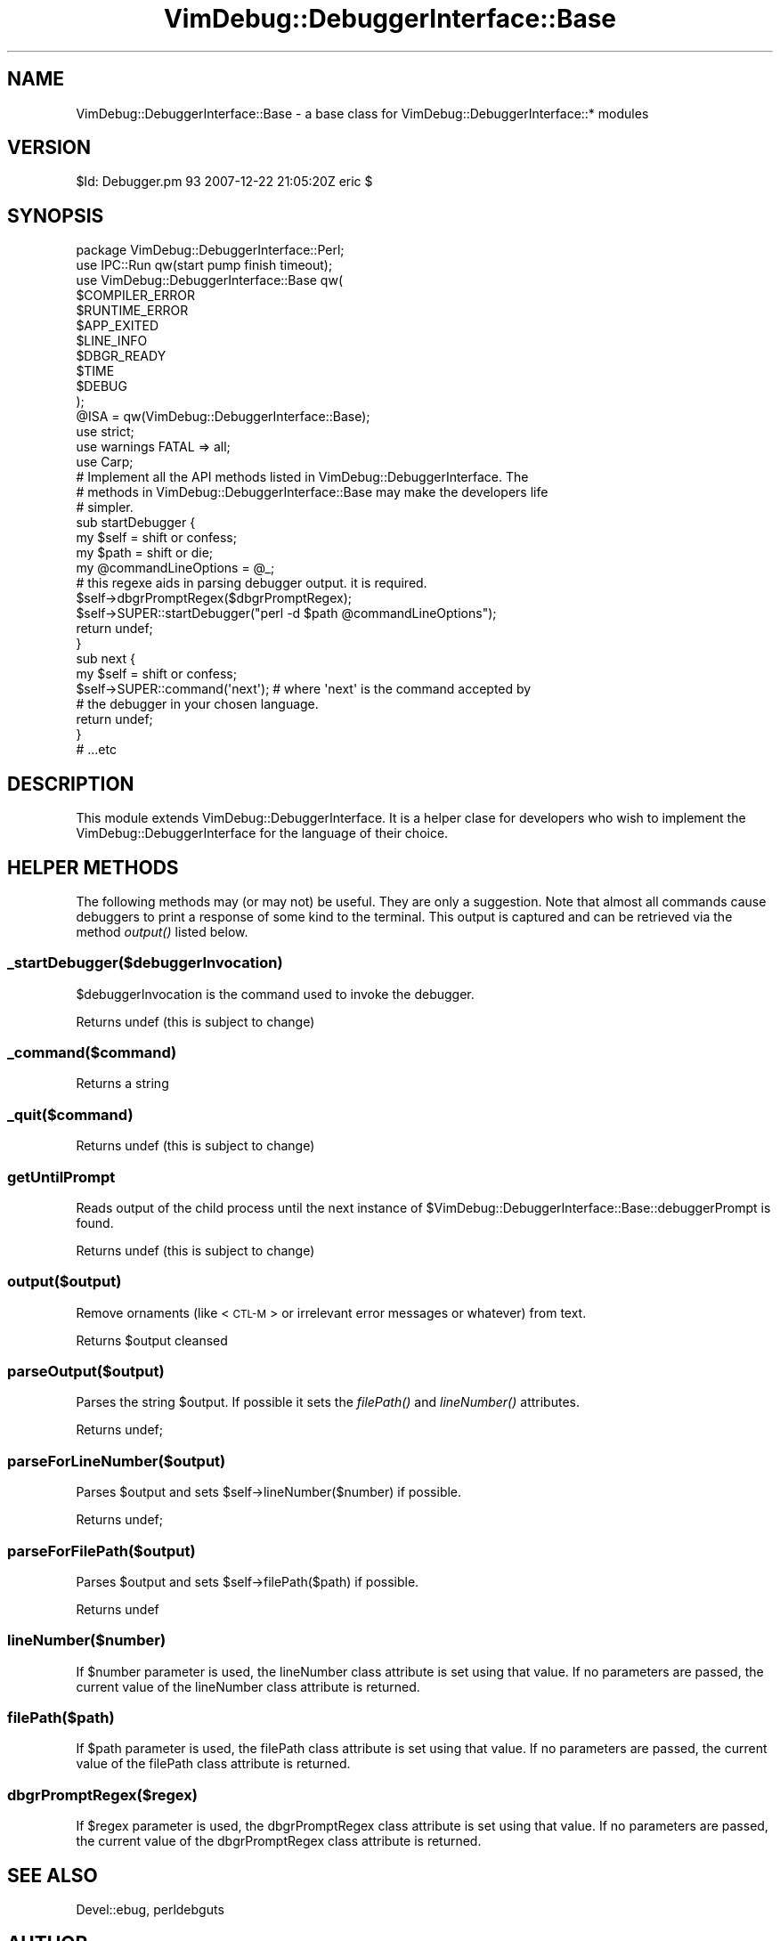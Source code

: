 .\" Automatically generated by Pod::Man 2.1801 (Pod::Simple 3.07)
.\"
.\" Standard preamble:
.\" ========================================================================
.de Sp \" Vertical space (when we can't use .PP)
.if t .sp .5v
.if n .sp
..
.de Vb \" Begin verbatim text
.ft CW
.nf
.ne \\$1
..
.de Ve \" End verbatim text
.ft R
.fi
..
.\" Set up some character translations and predefined strings.  \*(-- will
.\" give an unbreakable dash, \*(PI will give pi, \*(L" will give a left
.\" double quote, and \*(R" will give a right double quote.  \*(C+ will
.\" give a nicer C++.  Capital omega is used to do unbreakable dashes and
.\" therefore won't be available.  \*(C` and \*(C' expand to `' in nroff,
.\" nothing in troff, for use with C<>.
.tr \(*W-
.ds C+ C\v'-.1v'\h'-1p'\s-2+\h'-1p'+\s0\v'.1v'\h'-1p'
.ie n \{\
.    ds -- \(*W-
.    ds PI pi
.    if (\n(.H=4u)&(1m=24u) .ds -- \(*W\h'-12u'\(*W\h'-12u'-\" diablo 10 pitch
.    if (\n(.H=4u)&(1m=20u) .ds -- \(*W\h'-12u'\(*W\h'-8u'-\"  diablo 12 pitch
.    ds L" ""
.    ds R" ""
.    ds C` ""
.    ds C' ""
'br\}
.el\{\
.    ds -- \|\(em\|
.    ds PI \(*p
.    ds L" ``
.    ds R" ''
'br\}
.\"
.\" Escape single quotes in literal strings from groff's Unicode transform.
.ie \n(.g .ds Aq \(aq
.el       .ds Aq '
.\"
.\" If the F register is turned on, we'll generate index entries on stderr for
.\" titles (.TH), headers (.SH), subsections (.SS), items (.Ip), and index
.\" entries marked with X<> in POD.  Of course, you'll have to process the
.\" output yourself in some meaningful fashion.
.ie \nF \{\
.    de IX
.    tm Index:\\$1\t\\n%\t"\\$2"
..
.    nr % 0
.    rr F
.\}
.el \{\
.    de IX
..
.\}
.\"
.\" Accent mark definitions (@(#)ms.acc 1.5 88/02/08 SMI; from UCB 4.2).
.\" Fear.  Run.  Save yourself.  No user-serviceable parts.
.    \" fudge factors for nroff and troff
.if n \{\
.    ds #H 0
.    ds #V .8m
.    ds #F .3m
.    ds #[ \f1
.    ds #] \fP
.\}
.if t \{\
.    ds #H ((1u-(\\\\n(.fu%2u))*.13m)
.    ds #V .6m
.    ds #F 0
.    ds #[ \&
.    ds #] \&
.\}
.    \" simple accents for nroff and troff
.if n \{\
.    ds ' \&
.    ds ` \&
.    ds ^ \&
.    ds , \&
.    ds ~ ~
.    ds /
.\}
.if t \{\
.    ds ' \\k:\h'-(\\n(.wu*8/10-\*(#H)'\'\h"|\\n:u"
.    ds ` \\k:\h'-(\\n(.wu*8/10-\*(#H)'\`\h'|\\n:u'
.    ds ^ \\k:\h'-(\\n(.wu*10/11-\*(#H)'^\h'|\\n:u'
.    ds , \\k:\h'-(\\n(.wu*8/10)',\h'|\\n:u'
.    ds ~ \\k:\h'-(\\n(.wu-\*(#H-.1m)'~\h'|\\n:u'
.    ds / \\k:\h'-(\\n(.wu*8/10-\*(#H)'\z\(sl\h'|\\n:u'
.\}
.    \" troff and (daisy-wheel) nroff accents
.ds : \\k:\h'-(\\n(.wu*8/10-\*(#H+.1m+\*(#F)'\v'-\*(#V'\z.\h'.2m+\*(#F'.\h'|\\n:u'\v'\*(#V'
.ds 8 \h'\*(#H'\(*b\h'-\*(#H'
.ds o \\k:\h'-(\\n(.wu+\w'\(de'u-\*(#H)/2u'\v'-.3n'\*(#[\z\(de\v'.3n'\h'|\\n:u'\*(#]
.ds d- \h'\*(#H'\(pd\h'-\w'~'u'\v'-.25m'\f2\(hy\fP\v'.25m'\h'-\*(#H'
.ds D- D\\k:\h'-\w'D'u'\v'-.11m'\z\(hy\v'.11m'\h'|\\n:u'
.ds th \*(#[\v'.3m'\s+1I\s-1\v'-.3m'\h'-(\w'I'u*2/3)'\s-1o\s+1\*(#]
.ds Th \*(#[\s+2I\s-2\h'-\w'I'u*3/5'\v'-.3m'o\v'.3m'\*(#]
.ds ae a\h'-(\w'a'u*4/10)'e
.ds Ae A\h'-(\w'A'u*4/10)'E
.    \" corrections for vroff
.if v .ds ~ \\k:\h'-(\\n(.wu*9/10-\*(#H)'\s-2\u~\d\s+2\h'|\\n:u'
.if v .ds ^ \\k:\h'-(\\n(.wu*10/11-\*(#H)'\v'-.4m'^\v'.4m'\h'|\\n:u'
.    \" for low resolution devices (crt and lpr)
.if \n(.H>23 .if \n(.V>19 \
\{\
.    ds : e
.    ds 8 ss
.    ds o a
.    ds d- d\h'-1'\(ga
.    ds D- D\h'-1'\(hy
.    ds th \o'bp'
.    ds Th \o'LP'
.    ds ae ae
.    ds Ae AE
.\}
.rm #[ #] #H #V #F C
.\" ========================================================================
.\"
.IX Title "VimDebug::DebuggerInterface::Base 3pm"
.TH VimDebug::DebuggerInterface::Base 3pm "2008-01-07" "perl v5.10.0" "User Contributed Perl Documentation"
.\" For nroff, turn off justification.  Always turn off hyphenation; it makes
.\" way too many mistakes in technical documents.
.if n .ad l
.nh
.SH "NAME"
VimDebug::DebuggerInterface::Base \- a base class for VimDebug::DebuggerInterface::* modules
.SH "VERSION"
.IX Header "VERSION"
\&\f(CW$Id:\fR Debugger.pm 93 2007\-12\-22 21:05:20Z eric $
.SH "SYNOPSIS"
.IX Header "SYNOPSIS"
.Vb 1
\&   package VimDebug::DebuggerInterface::Perl;
\&
\&   use IPC::Run qw(start pump finish timeout);
\&   use VimDebug::DebuggerInterface::Base qw(
\&     $COMPILER_ERROR
\&     $RUNTIME_ERROR
\&     $APP_EXITED
\&     $LINE_INFO
\&     $DBGR_READY
\&     $TIME
\&     $DEBUG
\&   );
\&
\&   @ISA = qw(VimDebug::DebuggerInterface::Base);
\&
\&   use strict;
\&   use warnings FATAL => all;
\&   use Carp;
\&
\&   # Implement all the API methods listed in VimDebug::DebuggerInterface.  The
\&   # methods in VimDebug::DebuggerInterface::Base may make the developers life
\&   # simpler.
\&
\&   sub startDebugger {
\&      my $self = shift or confess;
\&      my $path               = shift or die;
\&      my @commandLineOptions = @_;
\&
\&      # this regexe aids in parsing debugger output.  it is required.
\&      $self\->dbgrPromptRegex($dbgrPromptRegex);
\&
\&      $self\->SUPER::startDebugger("perl \-d $path @commandLineOptions");
\&      return undef;
\&   }
\&
\&   sub next {
\&      my $self = shift or confess;
\&      $self\->SUPER::command(\*(Aqnext\*(Aq); # where \*(Aqnext\*(Aq is the command accepted by
\&                                     # the debugger in your chosen language.
\&      return undef;
\&   }
\&
\&   # ...etc
.Ve
.SH "DESCRIPTION"
.IX Header "DESCRIPTION"
This module extends VimDebug::DebuggerInterface.  It is a helper clase for
developers who wish to implement the VimDebug::DebuggerInterface for the
language of their choice.
.SH "HELPER METHODS"
.IX Header "HELPER METHODS"
The following methods may (or may not) be useful.  They are only a suggestion.
Note that almost all commands cause debuggers to print a response of some kind
to the terminal.  This output is captured and can be retrieved via the method
\&\fIoutput()\fR listed below.
.SS "_startDebugger($debuggerInvocation)"
.IX Subsection "_startDebugger($debuggerInvocation)"
\&\f(CW$debuggerInvocation\fR is the command used to invoke the debugger.
.PP
Returns undef (this is subject to change)
.SS "_command($command)"
.IX Subsection "_command($command)"
Returns a string
.SS "_quit($command)"
.IX Subsection "_quit($command)"
Returns undef (this is subject to change)
.SS "getUntilPrompt"
.IX Subsection "getUntilPrompt"
Reads output of the child process until the next instance of
\&\f(CW$VimDebug::DebuggerInterface::Base::debuggerPrompt\fR is found.
.PP
Returns undef (this is subject to change)
.SS "output($output)"
.IX Subsection "output($output)"
Remove ornaments (like <\s-1CTL\-M\s0> or irrelevant error messages or whatever) from
text.
.PP
Returns \f(CW$output\fR cleansed
.SS "parseOutput($output)"
.IX Subsection "parseOutput($output)"
Parses the string \f(CW$output\fR.  If possible it sets the \fIfilePath()\fR and \fIlineNumber()\fR
attributes.
.PP
Returns undef;
.SS "parseForLineNumber($output)"
.IX Subsection "parseForLineNumber($output)"
Parses \f(CW$output\fR and sets \f(CW$self\fR\->lineNumber($number) if possible.
.PP
Returns undef;
.SS "parseForFilePath($output)"
.IX Subsection "parseForFilePath($output)"
Parses \f(CW$output\fR and sets \f(CW$self\fR\->filePath($path) if possible.
.PP
Returns undef
.SS "lineNumber($number)"
.IX Subsection "lineNumber($number)"
If \f(CW$number\fR parameter is used, the lineNumber class attribute is set using that
value.  If no parameters are passed, the current value of the lineNumber class
attribute is returned.
.SS "filePath($path)"
.IX Subsection "filePath($path)"
If \f(CW$path\fR parameter is used, the filePath class attribute is set using that
value.  If no parameters are passed, the current value of the filePath class
attribute is returned.
.SS "dbgrPromptRegex($regex)"
.IX Subsection "dbgrPromptRegex($regex)"
If \f(CW$regex\fR parameter is used, the dbgrPromptRegex class attribute is set using that
value.  If no parameters are passed, the current value of the dbgrPromptRegex class
attribute is returned.
.SH "SEE ALSO"
.IX Header "SEE ALSO"
Devel::ebug, perldebguts
.SH "AUTHOR"
.IX Header "AUTHOR"
Eric Johnson, cpan at iijo : :dot: : org
.SH "COPYRIGHT"
.IX Header "COPYRIGHT"
Copyright (C) 2003 \- 3090, Eric Johnson
.PP
This module is \s-1GPL\s0.
